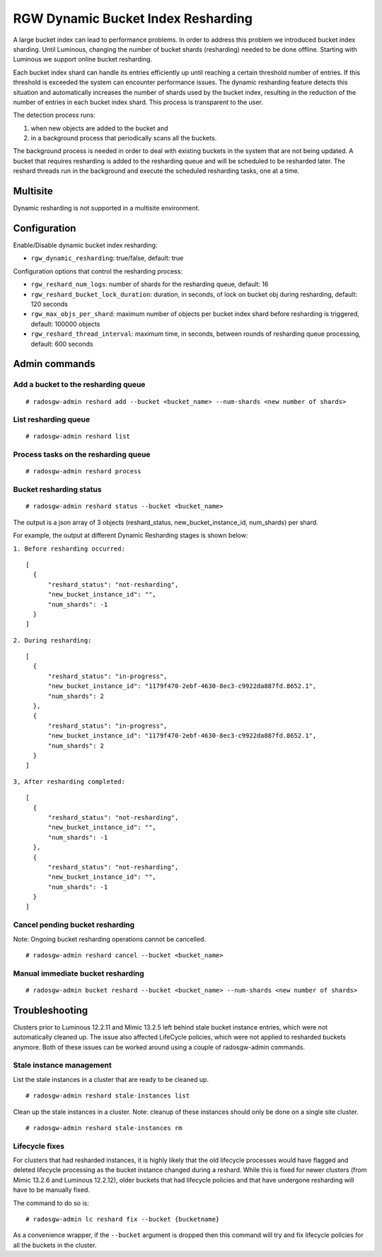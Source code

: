 .. _rgw_dynamic_bucket_index_resharding:

===================================
RGW Dynamic Bucket Index Resharding
===================================

.. versionadded:: Luminous

A large bucket index can lead to performance problems. In order
to address this problem we introduced bucket index sharding.
Until Luminous, changing the number of bucket shards (resharding)
needed to be done offline. Starting with Luminous we support
online bucket resharding.

Each bucket index shard can handle its entries efficiently up until
reaching a certain threshold number of entries. If this threshold is exceeded the system
can encounter performance issues.
The dynamic resharding feature detects this situation and automatically
increases the number of shards used by the bucket index,
resulting in the reduction of the number of entries in each bucket index shard.
This process is transparent to the user.

The detection process runs:

1. when new objects are added to the bucket and
2. in a background process that periodically scans all the buckets.

The background process is needed in order to deal with existing buckets in the system that are not being updated.
A bucket that requires resharding is added to the resharding queue and will be
scheduled to be resharded later.
The reshard threads run in the background and execute the scheduled resharding tasks, one at a time.

Multisite
=========

Dynamic resharding is not supported in a multisite environment.


Configuration
=============

Enable/Disable dynamic bucket index resharding:

- ``rgw_dynamic_resharding``:  true/false, default: true

Configuration options that control the resharding process:

- ``rgw_reshard_num_logs``: number of shards for the resharding queue, default: 16

- ``rgw_reshard_bucket_lock_duration``: duration, in seconds, of lock on bucket obj during resharding, default: 120 seconds

- ``rgw_max_objs_per_shard``: maximum number of objects per bucket index shard before resharding is triggered, default: 100000 objects

- ``rgw_reshard_thread_interval``: maximum time, in seconds, between rounds of resharding queue processing, default: 600 seconds


Admin commands
==============

Add a bucket to the resharding queue
------------------------------------

::

   # radosgw-admin reshard add --bucket <bucket_name> --num-shards <new number of shards>

List resharding queue
---------------------

::

   # radosgw-admin reshard list

Process tasks on the resharding queue
-------------------------------------

::

   # radosgw-admin reshard process

Bucket resharding status
------------------------

::

   # radosgw-admin reshard status --bucket <bucket_name>

The output is a json array of 3 objects (reshard_status, new_bucket_instance_id, num_shards) per shard.

For example, the output at different Dynamic Resharding stages is shown below:

``1. Before resharding occurred:``
::

  [
    {
        "reshard_status": "not-resharding",
        "new_bucket_instance_id": "",
        "num_shards": -1
    }
  ]

``2. During resharding:``
::

  [
    {
        "reshard_status": "in-progress",
        "new_bucket_instance_id": "1179f470-2ebf-4630-8ec3-c9922da887fd.8652.1",
        "num_shards": 2
    },
    {
        "reshard_status": "in-progress",
        "new_bucket_instance_id": "1179f470-2ebf-4630-8ec3-c9922da887fd.8652.1",
        "num_shards": 2
    }
  ]

``3, After resharding completed:``
::

  [
    {
        "reshard_status": "not-resharding",
        "new_bucket_instance_id": "",
        "num_shards": -1
    },
    {
        "reshard_status": "not-resharding",
        "new_bucket_instance_id": "",
        "num_shards": -1
    }
  ]


Cancel pending bucket resharding
--------------------------------

Note: Ongoing bucket resharding operations cannot be cancelled. ::

   # radosgw-admin reshard cancel --bucket <bucket_name>

Manual immediate bucket resharding
----------------------------------

::

   # radosgw-admin bucket reshard --bucket <bucket_name> --num-shards <new number of shards>


Troubleshooting
===============

Clusters prior to Luminous 12.2.11 and Mimic 13.2.5 left behind stale bucket
instance entries, which were not automatically cleaned up. The issue also affected
LifeCycle policies, which were not applied to resharded buckets anymore. Both of
these issues can be worked around using a couple of radosgw-admin commands.

Stale instance management
-------------------------

List the stale instances in a cluster that are ready to be cleaned up.

::

   # radosgw-admin reshard stale-instances list

Clean up the stale instances in a cluster. Note: cleanup of these
instances should only be done on a single site cluster.

::

   # radosgw-admin reshard stale-instances rm


Lifecycle fixes
---------------

For clusters that had resharded instances, it is highly likely that the old
lifecycle processes would have flagged and deleted lifecycle processing as the
bucket instance changed during a reshard. While this is fixed for newer clusters
(from Mimic 13.2.6 and Luminous 12.2.12), older buckets that had lifecycle policies and
that have undergone resharding will have to be manually fixed.

The command to do so is:

::

   # radosgw-admin lc reshard fix --bucket {bucketname}


As a convenience wrapper, if the ``--bucket`` argument is dropped then this
command will try and fix lifecycle policies for all the buckets in the cluster.
